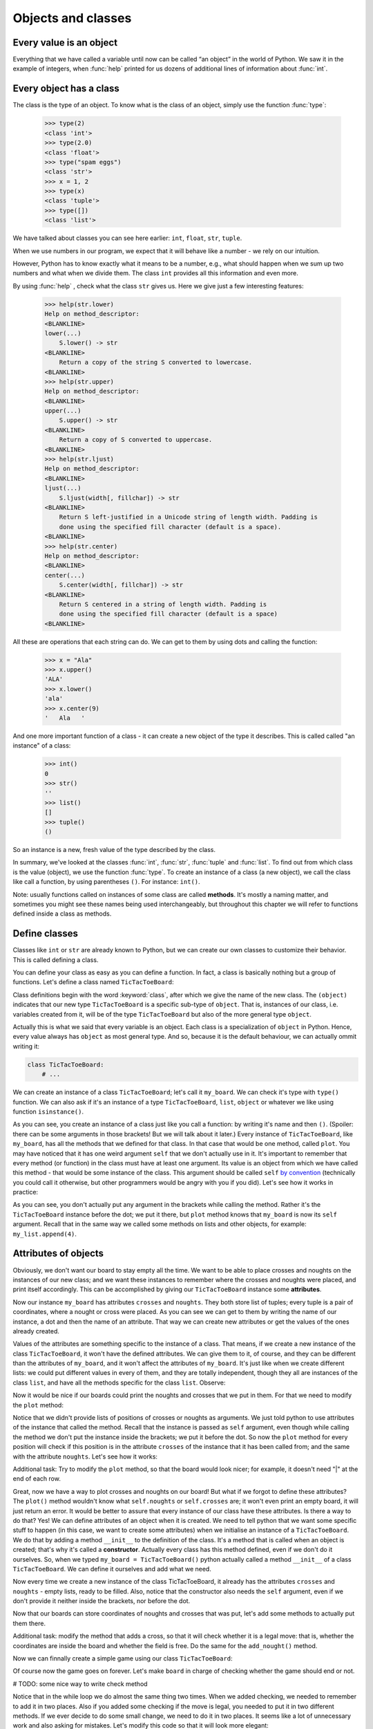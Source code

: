 
Objects and classes
===================

Every value is an object
------------------------

Everything that we have called a variable until now can be called “an object” in the world of Python. We saw it in the
example of integers, when :func:`help` printed for us dozens of additional lines of information about
:func:`int`.

Every object has a class
------------------------

The class is the type of an object.
To know what is the class of an object, simply use the function :func:`type`:

    >>> type(2)
    <class 'int'>
    >>> type(2.0)
    <class 'float'>
    >>> type("spam eggs")
    <class 'str'>
    >>> x = 1, 2
    >>> type(x)
    <class 'tuple'>
    >>> type([])
    <class 'list'>

We have talked about classes you can see here earlier: ``int``, ``float``, ``str``, ``tuple``.

When we use numbers in our program, we expect that it will behave like a number - we rely on our
intuition.

However, Python has to know exactly what it means to be a number, e.g., what should happen when we
sum up two numbers and what when we divide them. The class ``int`` provides all this information and
even more.

By using :func:`help` , check what the class ``str`` gives us. Here we give just a few interesting
features:

    >>> help(str.lower)
    Help on method_descriptor:
    <BLANKLINE>
    lower(...)
        S.lower() -> str
    <BLANKLINE>
        Return a copy of the string S converted to lowercase.
    <BLANKLINE>
    >>> help(str.upper)
    Help on method_descriptor:
    <BLANKLINE>
    upper(...)
        S.upper() -> str
    <BLANKLINE>
        Return a copy of S converted to uppercase.
    <BLANKLINE>
    >>> help(str.ljust)
    Help on method_descriptor:
    <BLANKLINE>
    ljust(...)
        S.ljust(width[, fillchar]) -> str
    <BLANKLINE>
        Return S left-justified in a Unicode string of length width. Padding is
        done using the specified fill character (default is a space).
    <BLANKLINE>
    >>> help(str.center)
    Help on method_descriptor:
    <BLANKLINE>
    center(...)
        S.center(width[, fillchar]) -> str
    <BLANKLINE>
        Return S centered in a string of length width. Padding is
        done using the specified fill character (default is a space)
    <BLANKLINE>

All these are operations that each string can do. We can get to them by using dots and calling the
function:

    >>> x = "Ala"
    >>> x.upper()
    'ALA'
    >>> x.lower()
    'ala'
    >>> x.center(9)
    '   Ala   '

And one more important function of a class - it can create a new object of the type it describes. This is called
called "an instance" of a class:

    >>> int()
    0
    >>> str()
    ''
    >>> list()
    []
    >>> tuple()
    ()

So an instance is a new, fresh value of the type described by the class.

In summary, we've looked at the classes :func:`int`, :func:`str`, :func:`tuple` and
:func:`list`. To find out from which class is the value (object), we use the function
:func:`type`. To create an instance of a class (a new object), we call the class like call
a function, by using parentheses ``()``. For instance:
``int()``.

Note: usually functions called on instances of some class are called **methods**.
It's mostly a naming matter, and sometimes you might see these names being used interchangeably,
but throughout this chapter we will refer to functions defined inside a class as methods.

Define classes
--------------

Classes like ``int`` or ``str`` are already known to Python, but we can create our own classes to
customize their behavior. This is called defining a class.

You can define your class as easy as you can define a function. In fact, a class is
basically nothing but a group of functions. Let's define a class named ``TicTacToeBoard``:

.. testcode:: simple-class

    class TicTacToeBoard(object):

        def plot(self):
            for row in range(3):
                print("   |   |   ")
    


Class definitions begin with the word :keyword:`class`, after which we give the name of the new class.
The ``(object)`` indicates that our new type ``TicTacToeBoard`` is a specific sub-type of ``object``.
That is, instances of our class, i.e. variables created from it, will be of the type ``TicTacToeBoard`` but
also of the more general type ``object``.

Actually this is what we said that every variable is an object.
Each class is a specialization of ``object`` in Python. Hence, every value always has ``object``
as most general type.
And so, because it is the default behaviour, we can actually ommit writing it:

.. code::

    class TicTacToeBoard:
        # ...

We can create an instance of a class ``TicTacToeBoard``; let's call it ``my_board``.
We can check it's type with ``type()`` function.
We can also ask if it's an instance of a type ``TicTacToeBoard``, ``list``, ``object`` or whatever we like
using function ``isinstance()``.

.. testcode:: simple-class

    my_board = TicTacToeBoard()
    type(my_board)
    isinstance(my_board, TicTacToeBoard)
    isinstance(my_board, list)
    isinstance(my_board, object)

.. testoutput::

    <class '__main__.TicTacToeBoard'>
    True
    False
    True

As you can see, you create an instance of a class just like you call a function:
by writing it's name and then ``()``.
(Spoiler: there can be some arguments in those brackets! But we will talk about it later.)
Every instance of ``TicTacToeBoard``, like ``my_board``, has all the methods that we defined for that class.
In that case that would be one method, called ``plot``.
You may have noticed that it has one weird argument ``self`` that we don't actually use in it.
It's important to remember that every method (or function) in the class must have at least one argument.
Its value is an object from which we have called this method -
that would be some instance of the class. This argument should be called ``self``
`by convention <https://www.python.org/dev/peps/pep-0008/#function-and-method-arguments>`_
(technically you could call it otherwise, but other programmers would be angry with you if you did).
Let's see how it works in practice:

.. testcode:: simple-class

    my_board = TicTacToeBoard()
    my_board.plot()

As you can see, you don't actually put any argument in the brackets while calling the method.
Rather it's the ``TicTacToeBoard`` instance before the dot;
we put it there, but ``plot`` method knows that ``my_board`` is now its ``self`` argument.
Recall that in the same way we called some methods on lists and other objects,
for example: ``my_list.append(4)``.


Attributes of objects
---------------------

Obviously, we don't want our board to stay empty all the time.
We want to be able to place crosses and noughts on the instances of our new class;
and we want these instances to remember where the crosses and noughts were placed,
and print itself accordingly.
This can be accomplished by giving our ``TicTacToeBoard`` instance some **attributes**.

.. testcode:: simple-class

    my_board = TicTacToeBoard()
    my_board.crosses = [(0, 1), (0, 0)]
    my_board.noughts = [(2, 2)]
    print(my_board.crosses)
    print(my_board.noughts)

.. testoutput:: simple-class

    [(0, 1), (0, 0)]
    [(2, 2)]

Now our instance ``my_board`` has attributes ``crosses`` and ``noughts``.
They both store list of tuples; every tuple is a pair of coordinates, where a nought or cross were placed.
As you can see we can get to them by writing the name of our instance, a dot and then the name of an attribute.
That way we can create  new attributes or get the values of the ones already created.

Values of the attributes are something specific to the instance of a class.
That means, if we create a new instance of the class ``TicTacToeBoard``, it won't have the defined attributes.
We can give them to it, of course, and they can be different than the attributes of ``my_board``,
and it won't affect the attributes of ``my_board``.
It's just like when we create different lists: we could put different values in every of them,
and they are totally independent,
though they all are instances of the class ``list``,
and have all the methods specific for the class ``list``.
Observe:

.. testcode:: class

    my_new_board = TicTacToeBoard()
    my_new_board.noughts

.. testoutput::

    ---------------------------------------------------------------------------
    AttributeError                            Traceback (most recent call last)
    <ipython-input-3-53eba1fc6abf> in <module>()
    ----> 1 my_new_board.noughts

    AttributeError: TicTacToeBoard instance has no attribute 'noughts'

.. testcode::

    my_new_board.noughts = [(1, 2), (2, 0)]
    print(my_board.noughts)
    print(my_new_board.noughts)

.. testoutput::

    [(2, 2)]
    [(1, 2), (2, 0)]

Now it would be nice if our boards could print the noughts and crosses that we put in them.
For that we need to modify the ``plot`` method:

.. testcode:: simple-class

    class TicTacToeBoard:

        def plot(self):
            for row in range(3):
                for column in range(3):
                    if (row, column) in self.crosses:
                        char_to_print = "x"
                    elif (row, column) in self.noughts:
                        char_to_print = "o"
                    else:
                        char_to_print = " "
                    print(char_to_print, end = " | ")
                print()

Notice that we didn't provide lists of positions of crosses or noughts as arguments.
We just told python to use attributes of the instance that called the method.
Recall that the instance is passed as ``self`` argument,
even though while calling the method we don't put the instance inside the brackets; we put it before the dot.
So now the ``plot`` method for every position will check
if this position is in the attribute ``crosses`` of the instance that it has been called from;
and the same with the attribute ``noughts``.
Let's see how it works:

.. testcode:: simple-class

    my_board = TicTacToeBoard()
    my_board.crosses = [(0, 0), (1, 1), (2, 2)]
    my_board.noughts = [(1, 2), (0, 2)]
    my_board.plot()

.. testoutput::

    x |   | o | 
      | x | o | 
      |   | x | 


Additional task: Try to modify the ``plot`` method,
so that the board would look nicer;
for example, it doesn't need "|" at the end of each row.

Great, now we have a way to plot crosses and noughts on our board!
But what if we forgot to define these attributes?
The ``plot()`` method wouldn't know what ``self.noughts`` or ``self.crosses`` are;
it won't even print an empty board, it will just return an error.
It would be better to assure that every instance of our class have these attributes.
Is there a way to do that? Yes!
We can define attributes of an object when it is created.
We need to tell python that we want some specific stuff to happen
(in this case, we want to create some attributes)
when we initialise an instance of a ``TicTacToeBoard``.
We do that by adding a method ``__init__`` to the definition of the class.
It's a method that is called when an object is created; that's why it's called a **constructor**.
Actually every class has this method defined, even if we don't do it ourselves.
So, when we typed ``my_board = TicTacToeBoard()`` python actually called a method ``__init__`` of a class ``TicTacToeBoard``.
We can define it ourselves and add what we need.

.. testcode:: simple-class

    class TicTacToeBoard:
        
        def __init__(self):
            self.crosses = []
            self.noughts = []
            

Now every time we create a new instance of the class TicTacToeBoard,
it already has the attributes ``crosses`` and ``noughts`` -
empty lists, ready to be filled.
Also, notice that the constructor also needs the ``self`` argument,
even if we don't provide it neither inside the brackets, nor before the dot. 

Now that our boards can store coordinates of noughts and crosses that was put,
let's add some methods to actually put them there.

.. testcode:: simple-class

    class TicTacToeBoard:
        
        def __init__(self):
            self.crosses = []
            self.noughts = []

        def add_cross(self, x, y):
            self.crosses.append((x, y))

        def add_nought(self, x, y):
            self.noughts.append((x, y))


Additional task: modify the method that adds a cross,
so that it will check whether it is a legal move:
that is, whether the coordinates are inside the board and whether the field is free.
Do the same for the ``add_nought()`` method.

Now we can finnally create a simple game using our class ``TicTacToeBoard``:

.. testcode:: simple-class  

    board = TicTacToeBoard()
    while True:
        answer = input("Player1, where do you place your 'o'?")
        x, y = answer.strip().split()
        board.add_nought(int(x), int(y))
        board.plot()
        answer = input("Player2, where do you place your 'x'?")
        x, y = answer.strip().split()
        board.add_cross(int(x), int(y))
        board.plot()

Of course now the game goes on forever.
Let's make ``board`` in charge of checking whether the game should end or not.

# TODO: some nice way to write check method

Notice that in the while loop we do almost the same thing two times.
When we added checking, we needed to remember to add it in two places.
Also if you added some checking if the move is legal,
you needed to put it in two different methods.
If we ever decide to do some small change, we need to do it in two places.
It seems like a lot of unnecessary work and also asking for mistakes.
Let's modify this code so that it will look more elegant:


.. code::

    class TicTacToeBoard:

        def __init__(self):
            self.pawns = {'o':[], 'x':[]}

        def add_pawn(self, pawn, x, y):
            self.pawns[pawn].append((x, y))

        def check(self):
            # TODO

    board = TicTacToeBoard()
    should_game_end = False
    while not should_game_end:
        for pawn in ('o', 'x'):
            answer = input("Player, where do you place your '" + pawn + "'?")
            x, y = answer.strip().split()
            board.add_pawn(pawn, int(x), int(y))
            board.plot()
            should_game_end = board.check()

Additional task:
modify the ``check`` method, so it will return who won the game.
Then at the end announce the winner.

Notice that we've cheated a little bit here -
to simplify constructing our prompt, we replaced customized phrase "Player 1" or "Player 2" with more general "Player".
We don't need to do that!
Furthermore, thanks to classes we can more easily store some informations about players, like their name,
and refer to them accordingly.
Let's create a class Player:

.. code::

    class Player:

        def __init__(self, name, char = 'o'):
            self.name = name
            self.char = char


Notice that we added some arguments to the ``__init__`` method;
we provide values for them while creating an instance of the ``Player`` class.
Now when we create ``Player`` object, we can provide his name and the character he uses,
and they will be stored in its attributes ``char`` and ``name``.
It's okay if we don't provide the character, because we defined some default value for it.
The ``__init__`` method called during the creation will assign the value of the argument ``char``
to attribute ``char`` of newly created object (and the same for ``name``).
These two names don't have to be the same;
the ``__init__`` method can get an argument called ``char``
and give it's value to some attribute called ``players_character``,
however when there is no need to call them differently, let's not do that;
after all, they mean the same thing.

Now we can make our game a little bit nicer for the players:

.. code::

    board = TicTacToeBoard()
    players = [Player('Loki', 'o'), Player('Thor', 'x')]
    should_game_end = False
    while not should_game_end:
        for player in players:
            answer = input("Dear " + player.name + 
                ", where do you place your '" + player.char + "'?")
            x, y = answer.strip().split()
            board.add_pawn(player.char, int(x), int(y))
            board.plot()
            should_game_end = board.check()

Now that we have a backbone of our game, we can develop it as we like:
we can store statistics of wins for every player,
ask for players' names at the beginning,
ask if they wish to play one more time,
allow them to choose their own pawns, different than 'x' and 'o',
add names of the rows and columns to the plotted board...
Sky is the limit!


Inheritance
-----------

Let's say we got bored with tic-tac-toe and want to write a new game - Connect Four.
It's different from tic-tac-toe, of course, but it has some simmilarities:
two players move in turns, by placing some pawns on the board;
the goal is to have some number of pawns in one line;
board can be printed in a simmilar manner, even though it has different size
(Connect Four is played on a board with 6 rows and 7 columns);
the whole game menu could be essentially the same.
What shall we do? Write it all from the scratch?
That would be a waste of time.
Maybe copy it all and just change the bits that we want to be different?
That would be a bad habit.
What if we want to change it later, for example - we have an idea how to improve printing of the board?
We would have to change it in both implemented games.
It would be nice if we can implement it once and just use it in two different games.
Can we do so? Of course! We can use class **inheritance**.

Let's make our TicTacToeBoard more general.

.. code::

    class Board:

        def __init__(self, nrow, ncol):
            self.nrow = nrow    # number of rows
            self.ncol = ncol    # number of columns
            self.pawns = {}

        def plot(self):
            for row in range(nrow):
                for column in range(ncol):
                    character_to_print = ' '
                    for pawn in self.pawns:
                        if (row, column) in self.pawns[pawn]:
                            character_to_print = pawn
                            break
                    print(character_to_print, end=' | ')
                print()

Now our board can have any size, and can have any pawns placed on it.
Next we will define two classes: TicTacToeBoard and ConnectFourBoard.
They will both be subtypes, or subclasses of Board.

.. code::

    class TicTacToeBoard(Board):

        def __init__(self):
            self.ncols = 3
            self.nrows = 3
            self.pawns = {'o':[], 'x':[]}

    class ConnectFourBoard(Board):

        def __init__(self):
            self.ncols = 7
            self.nrows = 6

Note the word ``Board`` in the brackets.
Now whenever we create an instance of class ``TicTacToeBoard`` it will be still an instance of ``TicTacToeBoard``, of course,
but it will be also an instance of a more general class ``Board``
(and of a class ``object``, as a matter of fact).
The same goes for ``ConnectFourBoard``.
We say that ``Board`` is a **parent** class of ``TicTacToeBoard`` and ``ConnectFourBoard``,
and ``TicTacToeBoard`` and ``ConnectFourBoard`` are **child** classes of ``Board``.
We can check it with ``isinstance`` function::

    board = ConnectFourBoard()
    isinstance(board, ConnectFourBoard)
    isinstance(board, TicTacToeBoard)
    isinstance(board, Board)

.. testoutput::

    True
    False
    True

Note that it's not anything new.
We already observed that everything in python is an instance of a class ``object``.
We can create a list and it will be an instance of a class ``list``, but also an instance of ``object``.
In other words, ``list`` is a subtype of ``object``.
Every type in python, including those that we define ourselves, like ``Board`` or ``Player``, are subtypes of ``object``.

Every instance of a class has all the methods defined in the definition of that class;
so far that meant for us that every ``TicTacToeBoard`` object has ``plot`` and ``add_pawn`` methods.
Now it means that every ``TicTacToeBoard`` object and every ``ConnectFourBoard`` object
has a ``plot()`` method, even though we don't define it in them anymore;
they just have all the methods defined in the ``Board`` class.
We say that classes ``TicTacToeBoard`` and ``ConnectFourBoard`` **inherited** the method ``plot``.

Let's see how it works in practice::

    tic_tac_toe = TicTacToeBoard()
    connect4 = ConnectFourBoard()
    some_small_board = Board(2, 2)
    print("Tic-tac-toe board:")
    tic_tac_toe.plot()
    print("Connect Four board:")
    connect4.plot()
    print("Some board:")
    some_small_board.print()


It works!
Now every ``TicTacToeBoard`` will be a ``Board``, and every ``ConnectFourBoard`` will be a ``Board``,
but not every ``Board`` will be a ``TicTacToeBoard`` or a ``ConnectFourBoard``.
Anything that we want to be shared by ``TicTacToeBoard`` and ``ConnectFourBoard``  we can store in ``Board``;
anything that should be specific to ``TicTacToeBoard`` or ``ConnectFourBoard``, we will store in ``TicTacToeBoard`` or ``ConnectFourBoard``.

Additional task: add a method ``add_pawn(pawn, x, y)`` to the ``Board`` class.

What about the method ``__init__``, that appears in all the classes?
More important for python is the more specific one;
that is,  if we create an object ``ConnectFourBoard``,
the one defined inside the ``ConnectFourBoard`` definition will be used.
The one inside the ``Board`` is more general,
and would be used only if we define a sub-class of ``Board`` without its own ``__init__`` method.
Observe: ::

    class Some_Random_Board(Board):
        pass
        
    really_big_board = Some_Random_Board(20, 30)
    print(really_big_board.nrow)

The type ``Some_Random_Board`` is a subtype of ``Board``, so any instance of class ``Some_Random_Board`` is also a ``Board``.
Figuratively speaking: when we created it, python tried to use ``__init__`` method defined in the most specific class, that is ``Some_Random_Board``,
but it didn't find it there;
so it moved to the declaration of more general class, that is ``Board``,
and used ``__init__`` method from there.
The ``Some_Random_Board`` class inherits the ``__init__`` method.
On the other hand, when we created ``TicTacToeBoard``, python used method from ``TicTacToeBoard`` -
as you can see, we didn't have to provide ``ncol`` and ``nrow`` arguments, and python knew they should be equal to 3.

This has some important consequence: not all child classes must have all the methods from parent class exactly the same.
We've already seen that child classes of ``Board`` had different ``__init__`` methods.
We can create some other class, for example ``Chessboard``, that will be a child of ``Board``,
but will have it's own unique ``plot`` method, that will allow it to print black and white fields.
In such cases we say that ``plot`` method is **overridden** in ``Chessboard``.

Additional task: Make the ``add_pawn`` method check whether the move is legal.
In the general class ``Board`` it means whether the move is inside the board, and that's all.
Implement more specific cases for the other boards:
for ``TicTacToeBoard``, it should also mean the field cannot be already taken
(it's not always the case, for example in chess, so we shoudn't put in in general class),
and for ``ConnectFourBoard`` it means we can't place pawns if there is nothing below them
(Connect Four is actually played in a standing board, not a lying one, and the pawns fall down).
Try not to copy your code - if something is shared (like the condition "don't put your pawn outside a board") put it in the ``Board`` class.

The inheritance chain can be much longer than the one we created here.
We can create a class ThreeDimensionChessboard, that would inherit from the class Chessboard, that would inherit from class SquaredBoard, that would inherit from class Board.
Furthermore, it's possible to inherit from more than one class;
so, ThreeDimensionChessboard could inherit from both MultidimensionalBoard and Chessboard.
Bear in mind, however, that too complicated schemes of inheritance can be hard to understand, and therefore also hard to use.

